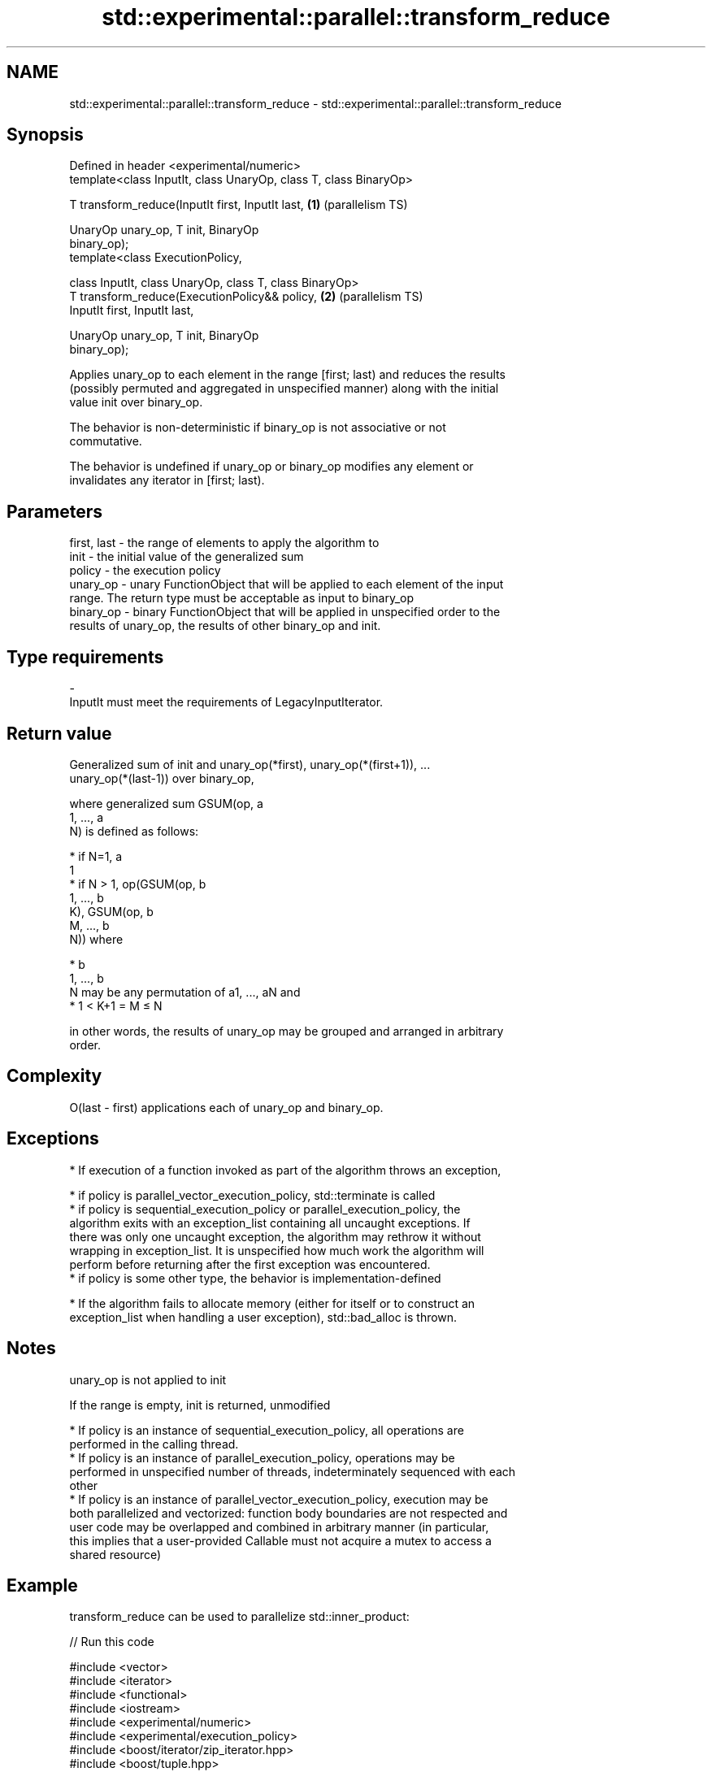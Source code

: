 .TH std::experimental::parallel::transform_reduce 3 "2021.11.17" "http://cppreference.com" "C++ Standard Libary"
.SH NAME
std::experimental::parallel::transform_reduce \- std::experimental::parallel::transform_reduce

.SH Synopsis
   Defined in header <experimental/numeric>
   template<class InputIt, class UnaryOp, class T, class BinaryOp>

   T transform_reduce(InputIt first, InputIt last,                 \fB(1)\fP (parallelism TS)

                      UnaryOp unary_op, T init, BinaryOp
   binary_op);
   template<class ExecutionPolicy,

            class InputIt, class UnaryOp, class T, class BinaryOp>
   T transform_reduce(ExecutionPolicy&& policy,                    \fB(2)\fP (parallelism TS)
                      InputIt first, InputIt last,

                      UnaryOp unary_op, T init, BinaryOp
   binary_op);

   Applies unary_op to each element in the range [first; last) and reduces the results
   (possibly permuted and aggregated in unspecified manner) along with the initial
   value init over binary_op.

   The behavior is non-deterministic if binary_op is not associative or not
   commutative.

   The behavior is undefined if unary_op or binary_op modifies any element or
   invalidates any iterator in [first; last).

.SH Parameters

   first, last - the range of elements to apply the algorithm to
   init        - the initial value of the generalized sum
   policy      - the execution policy
   unary_op    - unary FunctionObject that will be applied to each element of the input
                 range. The return type must be acceptable as input to binary_op
   binary_op   - binary FunctionObject that will be applied in unspecified order to the
                 results of unary_op, the results of other binary_op and init.
.SH Type requirements
   -
   InputIt must meet the requirements of LegacyInputIterator.

.SH Return value

   Generalized sum of init and unary_op(*first), unary_op(*(first+1)), ...
   unary_op(*(last-1)) over binary_op,

   where generalized sum GSUM(op, a
   1, ..., a
   N) is defined as follows:

     * if N=1, a
       1
     * if N > 1, op(GSUM(op, b
       1, ..., b
       K), GSUM(op, b
       M, ..., b
       N)) where

     * b
       1, ..., b
       N may be any permutation of a1, ..., aN and
     * 1 < K+1 = M ≤ N

   in other words, the results of unary_op may be grouped and arranged in arbitrary
   order.

.SH Complexity

   O(last - first) applications each of unary_op and binary_op.

.SH Exceptions

     * If execution of a function invoked as part of the algorithm throws an exception,

     * if policy is parallel_vector_execution_policy, std::terminate is called
     * if policy is sequential_execution_policy or parallel_execution_policy, the
       algorithm exits with an exception_list containing all uncaught exceptions. If
       there was only one uncaught exception, the algorithm may rethrow it without
       wrapping in exception_list. It is unspecified how much work the algorithm will
       perform before returning after the first exception was encountered.
     * if policy is some other type, the behavior is implementation-defined

     * If the algorithm fails to allocate memory (either for itself or to construct an
       exception_list when handling a user exception), std::bad_alloc is thrown.

.SH Notes

   unary_op is not applied to init

   If the range is empty, init is returned, unmodified

     * If policy is an instance of sequential_execution_policy, all operations are
       performed in the calling thread.
     * If policy is an instance of parallel_execution_policy, operations may be
       performed in unspecified number of threads, indeterminately sequenced with each
       other
     * If policy is an instance of parallel_vector_execution_policy, execution may be
       both parallelized and vectorized: function body boundaries are not respected and
       user code may be overlapped and combined in arbitrary manner (in particular,
       this implies that a user-provided Callable must not acquire a mutex to access a
       shared resource)

.SH Example

   transform_reduce can be used to parallelize std::inner_product:


// Run this code

 #include <vector>
 #include <iterator>
 #include <functional>
 #include <iostream>
 #include <experimental/numeric>
 #include <experimental/execution_policy>
 #include <boost/iterator/zip_iterator.hpp>
 #include <boost/tuple.hpp>

 int main()
 {
     std::vector<double> xvalues(10007, 1.0), yvalues(10007, 1.0);

     double result = std::experimental::parallel::transform_reduce(
         std::experimental::parallel::par,
         boost::iterators::make_zip_iterator(
             boost::make_tuple(std::begin(xvalues), std::begin(yvalues))),
         boost::iterators::make_zip_iterator(
             boost::make_tuple(std::end(xvalues), std::end(yvalues))),
         [](auto r) { return boost::get<0>(r) * boost::get<1>(r); }
         0.0,
         std::plus<>()
     );
     std::cout << result << '\\n';
 }

.SH Output:

 10007

.SH See also

   accumulate       sums up a range of elements
                    \fI(function template)\fP
                    applies a function to a range of elements, storing results in a
   transform        destination range
                    \fI(function template)\fP
   reduce           similar to std::accumulate, except out of order
   (parallelism TS) \fI(function template)\fP
